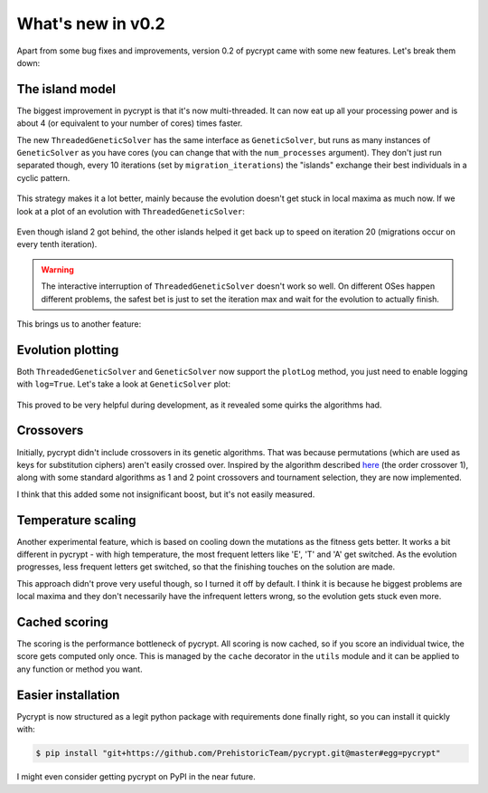 What's new in v0.2
******************

Apart from some bug fixes and improvements, version 0.2 of pycrypt came with some new features. Let's break them down:

The island model
================

The biggest improvement in pycrypt is that it's now multi-threaded. It can now eat up all your processing power and is about 4 (or equivalent to your number of cores) times faster.

The new ``ThreadedGeneticSolver`` has the same interface as ``GeneticSolver``, but runs as many instances of ``GeneticSolver`` as you have cores (you can change that with the ``num_processes`` argument). They don't just run separated though, every 10 iterations (set by ``migration_iterations``) the "islands" exchange their best individuals in a cyclic pattern.


.. figure::  _static/islands.png
    :align:   center

This strategy makes it a lot better, mainly because the evolution doesn't get stuck in local maxima as much now. If we look at a plot of an evolution with ``ThreadedGeneticSolver``:

.. figure::  _static/island_plot.png
    :align:   center

Even though island 2 got behind, the other islands helped it get back up to speed on iteration 20 (migrations occur on every tenth iteration).

.. warning::
    The interactive interruption of ``ThreadedGeneticSolver`` doesn't work so well. On different OSes happen different problems, the safest bet is just to set the iteration max and wait for the evolution to actually finish.

This brings us to another feature:

Evolution plotting
==================

Both ``ThreadedGeneticSolver`` and ``GeneticSolver`` now support the ``plotLog`` method, you just need to enable logging with ``log=True``. Let's take a look at ``GeneticSolver`` plot:

.. figure::  _static/genetic_plot.png
    :align:   center

This proved to be very helpful during development, as it revealed some quirks the algorithms had.

Crossovers
==========

Initially, pycrypt didn't include crossovers in its genetic algorithms. That was because permutations (which are used as keys for substitution ciphers) aren't easily crossed over. Inspired by the algorithm described `here <http://www.cs.colostate.edu/~genitor/1995/permutations.pdf>`_ (the order crossover 1), along with some standard algorithms as 1 and 2 point crossovers and tournament selection, they are now implemented.

I think that this added some not insignificant boost, but it's not easily measured.

Temperature scaling
===================

Another experimental feature, which is based on cooling down the mutations as the fitness gets better. It works a bit different in pycrypt - with high temperature, the most frequent letters like 'E', 'T' and 'A' get switched. As the evolution progresses, less frequent letters get switched, so that the finishing touches on the solution are made.

This approach didn't prove very useful though, so I turned it off by default. I think it is because he biggest problems are local maxima and they don't necessarily have the infrequent letters wrong, so the evolution gets stuck even more.

Cached scoring
==============

The scoring is the performance bottleneck of pycrypt. All scoring is now cached, so if you score an individual twice, the score gets computed only once. This is managed by the ``cache`` decorator in the ``utils`` module and it can be applied to any function or method you want.

Easier installation
===================

Pycrypt is now structured as a legit python package with requirements done finally right, so you can install it quickly with:

.. code-block:: bash

    $ pip install "git+https://github.com/PrehistoricTeam/pycrypt.git@master#egg=pycrypt"

I might even consider getting pycrypt on PyPI in the near future.